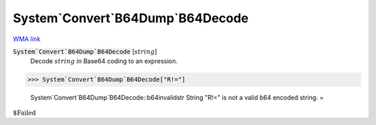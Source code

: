System`Convert`B64Dump`B64Decode
================================

`WMA link <https://reference.wolfram.com/language/ref/B64Decode.html>`_

:code:`System`Convert`B64Dump`B64Decode` [:math:`string`]
    Decode  :math:`string` in Base64 coding to an expression.





>>> System`Convert`B64Dump`B64Decode["R!="]

    System`Convert`B64Dump`B64Decode::b64invalidstr String "R!=" is not a valid b64 encoded string.
    =

:math:`\text{\$Failed}`


